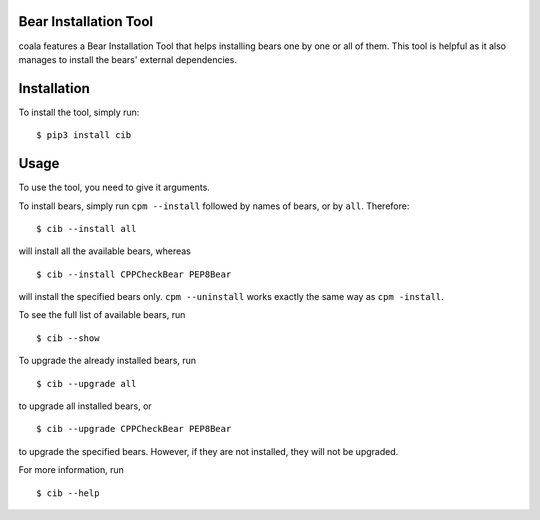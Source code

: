 Bear Installation Tool
======================

coala features a Bear Installation Tool that helps installing bears one by one
or all of them. This tool is helpful as it also manages to install the bears'
external dependencies.

Installation
============

To install the tool, simply run:

::

    $ pip3 install cib

Usage
=====


To use the tool, you need to give it arguments.

To install bears, simply run ``cpm --install`` followed by names of bears,
or by ``all``. Therefore:

::

    $ cib --install all

will install all the available bears, whereas

::

    $ cib --install CPPCheckBear PEP8Bear

will install the specified bears only.
``cpm --uninstall`` works exactly the same way as ``cpm -install``.

To see the full list of available bears, run

::

    $ cib --show

To upgrade the already installed bears, run

::

    $ cib --upgrade all

to upgrade all installed bears, or

::

    $ cib --upgrade CPPCheckBear PEP8Bear

to upgrade the specified bears. However, if they are not installed, they will
not be upgraded.

For more information, run

::

    $ cib --help

